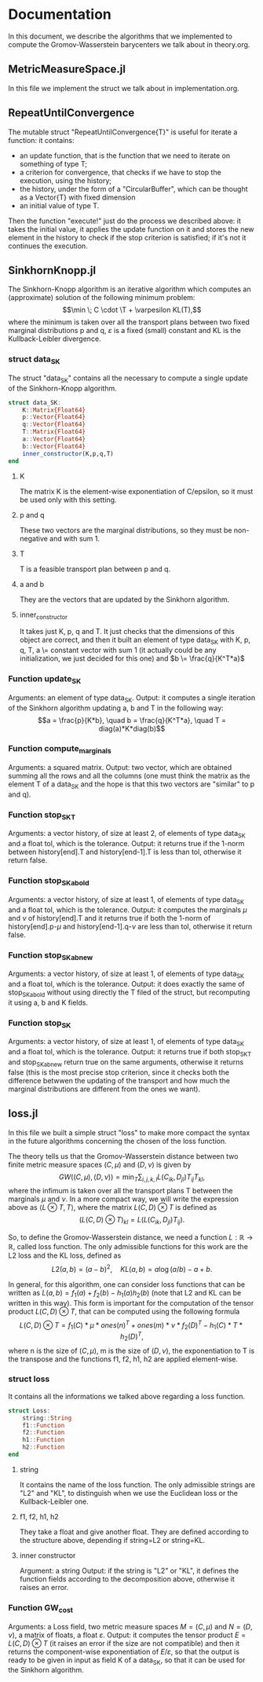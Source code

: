 * Documentation 

In this document, we describe the algorithms that we implemented to compute the Gromov-Wasserstein barycenters we talk about in theory.org.


** MetricMeasureSpace.jl
In this file we implement the struct we talk about in implementation.org.


** RepeatUntilConvergence 
The mutable struct "RepeatUntilConvergence{T}" is useful for iterate a function: it contains:
    - an update function, that is the function that we need to iterate on something of type T;
    - a criterion for convergence, that checks if we have to stop the execution, using the history;
    - the history, under the form of a "CircularBuffer", which can be thought as a Vector{T} with fixed dimension
    - an initial value of type T.

Then the function "execute!" just do the process we described above: it takes the initial value, it applies the update function on it and stores 
the new element in the history to check if the stop criterion is satisfied; if it's not it continues the execution.


** SinkhornKnopp.jl
The Sinkhorn-Knopp algorithm is an iterative algorithm which computes an (approximate) solution of the following minimum problem: 
$$\min \; C \cdot \T + \varpesilon KL(T),$$
where the minimum is taken over all the transport plans between two fixed marginal distributions p and q, $\varepsilon$ is a fixed 
(small) constant and KL is the Kullback-Leibler divergence.

*** struct data_SK
The struct "data_SK" contains all the necessary to compute a single update of the Sinkhorn-Knopp algorithm.

#+begin_src julia :results output
struct data_SK:
    K::Matrix{Float64} 
    p::Vector{Float64} 
    q::Vector{Float64} 
    T::Matrix{Float64}       
    a::Vector{Float64}       
    b::Vector{Float64}
    inner_constructor(K,p,q,T)   
end
#+end_src

**** K 
The matrix K is the element-wise exponentiation of C/epsilon, so it must be used only with this setting.


**** p and q 
These two vectors are the marginal distributions, so they must be non-negative and with sum 1.

**** T 
T is a feasible transport plan between p and q.

**** a and b 
They are the vectors that are updated by the Sinkhorn algorithm.

**** inner_constructor
It takes just K, p, q and T. It just checks that the dimensions of this object are correct, and then it built an element of type data_SK with
K, p, q, T, a \= constant vector with sum 1 (it actually could be any initialization, we just decided for this one) and $b \= \frac{q}{K^T*a}$
     
*** Function update_SK 
Arguments: an element of type data_SK. 
Output: it computes a single iteration of the Sinkhorn algorithm updating a, b and T in the following way: 
     $$a = \frac{p}{K*b}, \quad b = \frac{q}{K^T*a}, \quad T = diag(a)*K*diag(b)$$

*** Function compute_marginals 
Arguments: a squared  matrix.
Output: two vector, which are obtained summing all the rows and all the columns (one must think the matrix as the element T of a data_SK and 
the hope is that this two vectors are "similar" to p and q).

*** Function stop_SK_T
Arguments: a vector history, of size at least 2, of elements of type data_SK and a float tol, which is the tolerance. 
Output: it returns true if the 1-norm between history[end].T and history[end-1].T is less than tol, otherwise it return false.

*** Function stop_SK_ab_old
Arguments: a vector history, of size at least 1, of elements of type data_SK and a float tol, which is the tolerance. 
Output: it computes the marginals $\mu$ and $\nu$ of history[end].T and it returns true if both the 1-norm of history[end].p-$\mu$ and 
history[end-1].q-$\nu$ are less than tol, otherwise it return false.

*** Function stop_SK_ab_new
Arguments: a vector history, of size at least 1, of elements of type data_SK and a float tol, which is the tolerance. 
Output: it does exactly the same of stop_SK_ab_old without using directly the T filed of the struct, but recomputing it using a, b and K fields.

*** Function stop_SK
Arguments: a vector history, of size at least 1, of elements of type data_SK and a float tol, which is the tolerance. 
Output: it returns true if both stop_SK_T and stop_SK_ab_new return true on the same arguments, otherwise it returns false (this is the
most precise stop criterion, since it checks both the difference betwwen the updating of the transport and how much the marginal distributions
are different from the ones we want).


** loss.jl
In this file we built a simple struct "loss" to make more compact the syntax in the future algorithms concerning the chosen of the loss function.

The theory tells us that the Gromov-Wasserstein distance between two finite metric measure spaces $(C,\mu)$ and $(D,\nu)$ is given by 
$$GW((C,\mu),(D,\nu)) = \min_T \sum_{i,j,k,l} L(C_{ik},D_{jl})T_{ij}T_{kl},$$
where the infimum is taken over all the transport plans T between the marginals $\mu$ and $\nu$. In a more compact way, we will write the
expression above as $\langle L\otimes T , T\rangle$, where the matrix $L(C,D)\otimes T$ is defined as 
$$(L(C,D) \otimes T)_{kl} = L(L(C_{ik},D_{jl})T_{ij}).$$

So, to define the Gromov-Wasserstein distance, we need a function $L:\mathbb{R} \to \mathbb{R}$, called loss function. The only admissible
functions for this work are the L2 loss and the KL loss, defined as 
$$L2(a,b) = (a-b)^2,\quad KL(a,b) = a\log(a/b) -a +b.$$

In general, for this algorithm, one can consider loss functions that can be written as $L(a,b) = f_1(a) + f_2(b) - h_1(a)h_2(b)$ (note that 
L2 and KL can be written in this way). This form is important for the computation of the tensor product $L(C,D)\otimes T$, that can be computed 
using the following formula
$$L(C,D) \otimes T = f_1(C) *\mu * ones(n)^T + ones(m) *\nu * f_2(D)^T -h_1(C) *T * h_2(D)^T,$$
where n is the size of $(C,\mu)$, m is the size of $(D,\nu)$, the exponentiation to T is the transpose and the functions f1, f2, h1, h2 
are applied element-wise.

*** struct loss
It contains all the informations we talked above regarding a loss function.

#+begin_src julia :results output
struct Loss:
    string::String
    f1::Function
    f2::Function
    h1::Function
    h2::Function  
end
#+end_src

**** string
It contains the name of the loss function. The only admissible strings are "L2" and "KL", to distinguish when we use the Euclidean loss or the 
Kullback-Leibler one.

**** f1, f2, h1, h2
They take a float and give another float. They are defined according to the structure above, depending if string=L2 or string=KL.

**** inner constructor
Argument: a string
Output: if the string is "L2" or "KL", it defines the function fields according to the decomposition above, otherwise it raises an error.

*** Function GW_cost
Arguments: a Loss field, two metric measure spaces $M=(C,\mu)$ and $N=(D,\nu)$, a matrix of floats, a float $\varepsilon$.
Output: it computes the tensor product $E = L(C,D)\otimes T$ (it raises an error if the size are not compatible) and then it returns the
component-wise exponentiation of $E/\varepsilon$, so that the output is ready to be given in input as field K of a data_SK, so that it can be
used for the Sinkhorn algorithm.